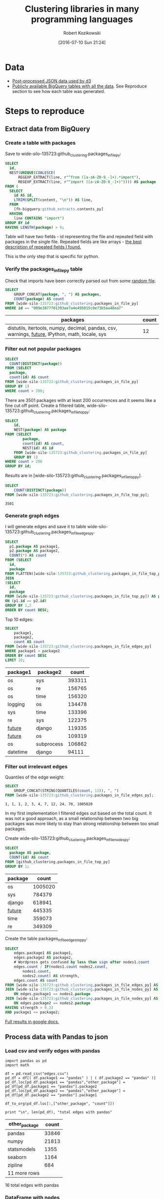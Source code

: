 #+DATE: [2016-07-10 Sun 21:24]
#+TITLE: Clustering libraries in many programming languages
#+AUTHOR: Robert Kozikowski
#+EMAIL: r.kozikowski@gmail.com
* Data
- [[http://clustering.kozikow.com/graph.js][Post-processed JSON data used by d3]]
- [[https://bigquery.cloud.google.com/dataset/wide-silo-135723:github_clustering][Publicly available BigQuery tables with all the data]]. See Reproduce section to see how each table was generated.
* Steps to reproduce
** Extract data from BigQuery
*** Create a table with packages
Save to wide-silo-135723:github_clustering.packages_in_file_py:
#+BEGIN_SRC sql :results output
  SELECT
    id,
    NEST(UNIQUE(COALESCE(
        REGEXP_EXTRACT(line, r"^from ([a-zA-Z0-9_-]+).*import"),
        REGEXP_EXTRACT(line, r"^import ([a-zA-Z0-9_-]+)")))) AS package
  FROM (
    SELECT
      id AS id,
      LTRIM(SPLIT(content, "\n")) AS line,
    FROM
      [fh-bigquery:github_extracts.contents_py]
    HAVING
      line CONTAINS "import")
  GROUP BY id
  HAVING LENGTH(package) > 0;
#+END_SRC

Table will have two fields - id representing the file and repeated field with packages in the single file.
Repeated fields are like arrays - [[http://stackoverflow.com/questions/32020714/what-does-repeated-field-in-google-bigquery-mean][the best description of repeated fields I found.]]

This is the only step that is specific for python.
*** Verify the packages_in_file_py table
Check that imports have been correctly parsed out from some [[https://github.com/sunzhxjs/JobGIS/blob/master/lib/python2.7/site-packages/pandas/core/format.py][random file]].
#+BEGIN_SRC sql :results output
  SELECT
      GROUP_CONCAT(package, ", ") AS packages,
      COUNT(package) AS count
  FROM [wide-silo-135723:github_clustering.packages_in_file_py]
  WHERE id == "009e3877f01393ae7a4e495015c0e73b5aa48ea7" 

#+END_SRC

| packages                                                                                            | count |
|-----------------------------------------------------------------------------------------------------+-------|
| distutils, itertools, numpy, decimal, pandas, csv, warnings, __future__, IPython, math, locale, sys |    12 |

*** Filter out not popular packages
#+BEGIN_SRC sql :results output
  SELECT
    COUNT(DISTINCT(package))
  FROM (SELECT
    package,
    count(id) AS count
  FROM [wide-silo-135723:github_clustering.packages_in_file_py]
  GROUP BY 1)
  WHERE count > 200;
#+END_SRC

There are 3501 packages with at least 200 occurrences and it seems like a fine cut off point. 
Create a filtered table, wide-silo-135723:github_clustering.packages_in_file_top_py:

#+BEGIN_SRC sql :results output
  SELECT
      id,
      NEST(package) AS package
  FROM (SELECT
          package,
          count(id) AS count,
          NEST(id) AS id
      FROM [wide-silo-135723:github_clustering.packages_in_file_py]
      GROUP BY 1)
  WHERE count > 200
  GROUP BY id;
#+END_SRC

Results are in [wide-silo-135723:github_clustering.packages_in_file_top_py].
#+BEGIN_SRC sql :results output
  SELECT
      COUNT(DISTINCT(package))
  FROM [wide-silo-135723:github_clustering.packages_in_file_top_py];
#+END_SRC
#+BEGIN_EXAMPLE
3501
#+END_EXAMPLE

*** Generate graph edges
I will generate edges and save it to table wide-silo-135723:github_clustering.packages_in_file_edges_py.
#+BEGIN_SRC sql :results output
    SELECT
      p1.package AS package1,
      p2.package AS package2,
      COUNT(*) AS count
    FROM (SELECT
      id,
      package
    FROM FLATTEN([wide-silo-135723:github_clustering.packages_in_file_top_py], package)) AS p1
    JOIN 
    (SELECT
      id,
      package
    FROM [wide-silo-135723:github_clustering.packages_in_file_top_py]) AS p2
    ON (p1.id == p2.id)
    GROUP BY 1,2
    ORDER BY count DESC;
#+END_SRC

Top 10 edges:
#+BEGIN_SRC sql :results output
  SELECT
      package1,
      package2,
      count AS count
  FROM [wide-silo-135723:github_clustering.packages_in_file_edges_py]
  WHERE package1 < package2
  ORDER BY count DESC
  LIMIT 10; 
#+END_SRC

| package1   | package2   |  count |
|------------+------------+--------|
| os         | sys        | 393311 |
| os         | re         | 156765 |
| os         | time       | 156320 |
| logging    | os         | 134478 |
| sys        | time       | 133396 |
| re         | sys        | 122375 |
| __future__ | django     | 119335 |
| __future__ | os         | 109319 |
| os         | subprocess | 106862 |
| datetime   | django     |  94111 |

*** Filter out irrelevant edges
Quantiles of the edge weight:
#+BEGIN_SRC sql :results output
  SELECT
      GROUP_CONCAT(STRING(QUANTILES(count, 11)), ", ")
  FROM [wide-silo-135723:github_clustering.packages_in_file_edges_py];

#+END_SRC

#+BEGIN_EXAMPLE
  1, 1, 1, 2, 3, 4, 7, 12, 24, 70, 1005020	
#+END_EXAMPLE

In my first implementation I filtered edges out based on the total count.
It was not a good approach, as a small relationship between two big packages
was more likely to stay than strong relationship between too small packages.

Create wide-silo-135723:github_clustering.packages_in_file_nodes_py:
#+BEGIN_SRC sql :results output
  SELECT
    package AS package,
    COUNT(id) AS count
  FROM [github_clustering.packages_in_file_top_py]
  GROUP BY 1;
#+END_SRC

| package    |   count |
|------------+---------|
| os         | 1005020 |
| sys        |  784379 |
| django     |  618941 |
| __future__ |  445335 |
| time       |  359073 |
| re         |  349309 |

Create the table packages_in_file_edges_top_py:
#+BEGIN_SRC sql
  SELECT
      edges.package1 AS package1,
      edges.package2 AS package2,
      # Wordpress gets confused by less than sign after nodes1.count
      edges.count / IF(nodes1.count nodes2.count,
          nodes1.count,
          nodes2.count) AS strength,
      edges.count AS count
  FROM [wide-silo-135723:github_clustering.packages_in_file_edges_py] AS edges
  JOIN [wide-silo-135723:github_clustering.packages_in_file_nodes_py] AS nodes1
      ON edges.package1 == nodes1.package
  JOIN [wide-silo-135723:github_clustering.packages_in_file_nodes_py] AS nodes2
      ON edges.package2 == nodes2.package
  HAVING strength > 0.33
  AND package1 <= package2;
#+END_SRC

[[https://docs.google.com/spreadsheets/d/1hbQAIyDUigIsEajcpNOXbmldgfLmEqsOE729SPTVpmA/edit?usp=sharing][Full results in google docs.]]
** Process data with Pandas to json
*** Load csv and verify edges with pandas
#+BEGIN_SRC ipython :session :exports none
  def arr_to_org(arr):
      line = "|".join(str(item) for item in arr)
      return "|{}|".format(line)


  def df_to_org(df):
      if len(df) <= 5:
          print "\n".join([arr_to_org(df.columns), "|-"] +
                          [arr_to_org(row) for row in df.values])
      else:
          print "\n".join([arr_to_org(df.columns), "|-"] +
                          [arr_to_org(row) for row in df.values[:5]] +
                          ["|{} more rows".format(len(df) - 5)])
#+END_SRC

#+RESULTS:

#+BEGIN_SRC ipython :session :results output raw drawer :exports both
  import pandas as pd
  import math

  df = pd.read_csv("edges.csv")
  pd_df = df[( df.package1 == "pandas" ) | ( df.package2 == "pandas" )]
  pd_df.loc[pd_df.package1 == "pandas","other_package"] = pd_df[pd_df.package1 == "pandas"].package2
  pd_df.loc[pd_df.package2 == "pandas","other_package"] = pd_df[pd_df.package2 == "pandas"].package1

  df_to_org(pd_df.loc[:,["other_package", "count"]])

  print "\n", len(pd_df), "total edges with pandas"
#+END_SRC

#+RESULTS:
:RESULTS:
| other_package | count |
|---------------+-------|
| pandas        | 33846 |
| numpy         | 21813 |
| statsmodels   |  1355 |
| seaborn       |  1164 |
| zipline       |   684 |
| 11 more rows  |       |

16 total edges with pandas
:END:
*** DataFrame with nodes
#+BEGIN_SRC ipython :session :results output raw drawer :exports both
  nodes_df = df[df.package1 == df.package2].reset_index().loc[:, ["package1", "count"]].copy()
  nodes_df["label"] = nodes_df.package1
  nodes_df["id"] = nodes_df.index
  nodes_df["r"] = (nodes_df["count"] / nodes_df["count"].min()).apply(math.sqrt) + 5
  nodes_df["count"].apply(lambda s: str(s) + " total usages\n")
  df_to_org(nodes_df)
#+END_SRC

#+RESULTS:
:RESULTS:
| package1       |   count | label      | id |             r |
|----------------+---------+------------+----+---------------|
| os             | 1005020 | os         |  0 |  75.711381704 |
| sys            |  784379 | sys        |  1 | 67.4690570169 |
| django         |  618941 | django     |  2 | 60.4915169887 |
| __future__     |  445335 | __future__ |  3 | 52.0701286903 |
| time           |  359073 | time       |  4 | 47.2662138808 |
| 3460 more rows |         |            |    |               |
:END:

*** Create map of node name -> id
#+BEGIN_SRC ipython :session :results output :exports both
  id_map = nodes_df.reset_index().set_index("package1").to_dict()["index"]

  print pd.Series(id_map).sort_values()[:5]
#+END_SRC

#+RESULTS:
: os            0
: sys           1
: django        2
: __future__    3
: time          4
: dtype: int64

*** Create edges data frame
#+BEGIN_SRC ipython :session :results output raw drawer :exports both
  edges_df = df.copy()
  edges_df["source"] = edges_df.package1.apply(lambda p: id_map[p])
  edges_df["target"] = edges_df.package2.apply(lambda p: id_map[p])
  edges_df = edges_df.merge(nodes_df[["id", "count"]], left_on="source", right_on="id", how="left")
  edges_df = edges_df.merge(nodes_df[["id", "count"]], left_on="target", right_on="id", how="left")
  df_to_org(edges_df)
  
  print "\ndf and edges_df should be the same length: ", len(df), len(edges_df)
#+END_SRC

#+RESULTS:
:RESULTS:
| package1        | package2   |       strength | count_x | source | target | id_x | count_y | id_y |   count |
|-----------------+------------+----------------+---------+--------+--------+------+---------+------+---------|
| os              | os         |            1.0 | 1005020 |      0 |      0 |    0 | 1005020 |    0 | 1005020 |
| sys             | sys        |            1.0 |  784379 |      1 |      1 |    1 |  784379 |    1 |  784379 |
| django          | django     |            1.0 |  618941 |      2 |      2 |    2 |  618941 |    2 |  618941 |
| __future__      | __future__ |            1.0 |  445335 |      3 |      3 |    3 |  445335 |    3 |  445335 |
| os              | sys        | 0.501429793505 |  393311 |      0 |      1 |    0 | 1005020 |    1 |  784379 |
| 11117 more rows |            |                |         |        |        |      |         |      |         |

df and edges_df should be the same length:  11122 11122
:END:

*** Add reversed edge
#+BEGIN_SRC ipython :session :results output raw drawer :exports both
  edges_rev_df = edges_df.copy()
  edges_rev_df.loc[:,["source", "target"]] = edges_rev_df.loc[:,["target", "source"]].values
  edges_df = edges_df.append(edges_rev_df)
  df_to_org(edges_df)
#+END_SRC

#+RESULTS:
:RESULTS:
| package1        | package2   |       strength | count_x | source | target | id_x | count_y | id_y |   count |
|-----------------+------------+----------------+---------+--------+--------+------+---------+------+---------|
| os              | os         |            1.0 | 1005020 |      0 |      0 |    0 | 1005020 |    0 | 1005020 |
| sys             | sys        |            1.0 |  784379 |      1 |      1 |    1 |  784379 |    1 |  784379 |
| django          | django     |            1.0 |  618941 |      2 |      2 |    2 |  618941 |    2 |  618941 |
| __future__      | __future__ |            1.0 |  445335 |      3 |      3 |    3 |  445335 |    3 |  445335 |
| os              | sys        | 0.501429793505 |  393311 |      0 |      1 |    0 | 1005020 |    1 |  784379 |
| 22239 more rows |            |                |         |        |        |      |         |      |         |
:END:

*** Truncate edges DataFrame 
#+BEGIN_SRC ipython :session :results output raw drawer :exports both
  edges_df = edges_df[["source", "target", "strength"]]
  df_to_org(edges_df)
#+END_SRC

#+RESULTS:
:RESULTS:
|          source | target |       strength |
|-----------------+--------+----------------|
|             0.0 |    0.0 |            1.0 |
|             1.0 |    1.0 |            1.0 |
|             2.0 |    2.0 |            1.0 |
|             3.0 |    3.0 |            1.0 |
|             0.0 |    1.0 | 0.501429793505 |
| 22239 more rows |        |                |
:END:
*** Truncate nodes DataFrame
#+BEGIN_SRC ipython :session :results output raw drawer :exports both
  # c will be collision strength. Prevent labels from overlaping.
  nodes_df["c"] = pd.DataFrame([nodes_df.label.str.len() * 1.8, nodes_df.r]).max() + 5
  nodes_df = nodes_df[["id", "r", "label", "c"]]
  df_to_org(nodes_df)
#+END_SRC

#+RESULTS:
:RESULTS:
|             id |             r | label      |             c |
|----------------+---------------+------------+---------------|
|              0 |  75.711381704 | os         |  80.711381704 |
|              1 | 67.4690570169 | sys        | 72.4690570169 |
|              2 | 60.4915169887 | django     | 65.4915169887 |
|              3 | 52.0701286903 | __future__ | 57.0701286903 |
|              4 | 47.2662138808 | time       | 52.2662138808 |
| 3460 more rows |               |            |               |
:END:
*** Save files to json
#+BEGIN_SRC ipython :session :results output :exports both
  # Truncate columns
  with open("graph.js", "w") as f:
      f.write("var nodes = {}\n\n".format(nodes_df.to_dict(orient="records")))
      f.write("var nodeIds = {}\n".format(id_map))
      f.write("var links = {}\n\n".format(edges_df.to_dict(orient="records")))
#+END_SRC

#+RESULTS:

#+RESULTS:{{{results(==)}}}
** Send data to graphistry 
*** Import and register with registry
Instrutions how to get your key are at https://github.com/graphistry/pygraphistry.
#+BEGIN_SRC ipython :session :results output :exports both
  import os.path
  import graphistry

  with open(os.path.expanduser("~/graphistry_key.txt"), "r") as f:
    graphistry.register(key=f.read())
#+END_SRC

#+RESULTS:
*** Read df
#+BEGIN_SRC ipython :session :results output raw drawer :exports both
  import pandas as pd
  import math

  df = pd.read_csv("edges.csv")

  #df_to_org(pd_df.loc[:,["other_package", "count"]])
  #print "\n", len(pd_df), "total edges with pandas"

  rev_df = df.copy()
  rev_df.loc[:,["package1", "package2"]] = rev_df.loc[:,["package2", "package1"]].values
  df = df.append(rev_df)

  df_to_org(df)
#+END_SRC

#+RESULTS:
:RESULTS:
| package1        | package2   |       strength |   count |
|-----------------+------------+----------------+---------|
| os              | os         |            1.0 | 1005020 |
| sys             | sys        |            1.0 |  784379 |
| django          | django     |            1.0 |  618941 |
| __future__      | __future__ |            1.0 |  445335 |
| os              | sys        | 0.501429793505 |  393311 |
| 22239 more rows |            |                |         |
:END:
*** Nodes df
#+BEGIN_SRC ipython :session :results output raw drawer :exports both
  ndf = df[df.package1 == df.package2][['package1', 'count']]
  df_to_org(ndf)
#+END_SRC

#+RESULTS:
:RESULTS:
| package1       |   count |
|----------------+---------|
| os             | 1005020 |
| sys            |  784379 |
| django         |  618941 |
| __future__     |  445335 |
| time           |  359073 |
| 6925 more rows |         |
:END:

*** Plot

#+BEGIN_SRC ipython :session :results output :exports both
  df['value'] = df['count']

  plotter = graphistry.bind(source="package1", destination="package2")

  ig = plotter.pandas2igraph(df)
  ig.vs['pagerank'] = ig.pagerank()
  ig.vs['community'] = ig.community_infomap().membership

  node_order = pd.DataFrame(ig.vs["__nodeid__"])
  node_order.columns = ["package1"]
  node_order = node_order.reset_index()
  node_order = node_order.merge(ndf, left_on="package1", right_on="package1", how="left")
  node_order = node_order.drop_duplicates()

  ig.vs['size'] = node_order['count'].values

  html2 = plotter.bind(point_color='community', point_size='size').plot(ig)
  print html2.data
#+END_SRC

#+RESULTS:


